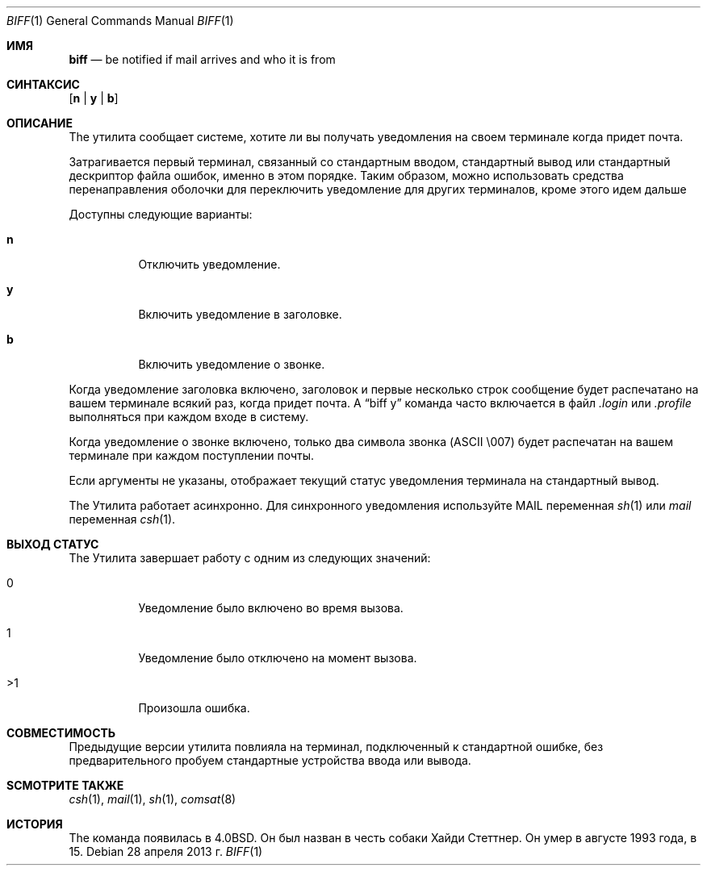 .\" Copyright (c) 1980, 1990, 1993
.\"	The Regents of the University of California.  All rights reserved.
.\"
.\" Redistribution and use in source and binary forms, with or without
.\" modification, are permitted provided that the following conditions
.\" are met:
.\" 1. Redistributions of source code must retain the above copyright
.\"    notice, this list of conditions and the following disclaimer.
.\" 2. Redistributions in binary form must reproduce the above copyright
.\"    notice, this list of conditions and the following disclaimer in the
.\"    documentation and/or other materials provided with the distribution.
.\" 3. Neither the name of the University nor the names of its contributors
.\"    may be used to endorse or promote products derived from this software
.\"    without specific prior written permission.
.\"
.\" THIS SOFTWARE IS PROVIDED BY THE REGENTS AND CONTRIBUTORS ``AS IS'' AND
.\" ANY EXPRESS OR IMPLIED WARRANTIES, INCLUDING, BUT NOT LIMITED TO, THE
.\" IMPLIED WARRANTIES OF MERCHANTABILITY AND FITNESS FOR A PARTICULAR PURPOSE
.\" ARE DISCLAIMED.  IN NO EVENT SHALL THE REGENTS OR CONTRIBUTORS BE LIABLE
.\" FOR ANY DIRECT, INDIRECT, INCIDENTAL, SPECIAL, EXEMPLARY, OR CONSEQUENTIAL
.\" DAMAGES (INCLUDING, BUT NOT LIMITED TO, PROCUREMENT OF SUBSTITUTE GOODS
.\" OR SERVICES; LOSS OF USE, DATA, OR PROFITS; OR BUSINESS INTERRUPTION)
.\" HOWEVER CAUSED AND ON ANY THEORY OF LIABILITY, WHETHER IN CONTRACT, STRICT
.\" LIABILITY, OR TORT (INCLUDING NEGLIGENCE OR OTHERWISE) ARISING IN ANY WAY
.\" OUT OF THE USE OF THIS SOFTWARE, EVEN IF ADVISED OF THE POSSIBILITY OF
.\" SUCH DAMAGE.
.\"
.\"     @(#)biff.1	8.1 (Berkeley) 6/6/93
.\"
.Dd 28 апреля 2013 г.
.Dt BIFF 1
.Os
.Sh ИМЯ
.Nm biff
.Nd "be notified if mail arrives and who it is from"
.Sh СИНТАКСИС
.Nm
.Op Cm n | y | b
.Sh ОПИСАНИЕ
The
.Nm
утилита сообщает системе, хотите ли вы получать уведомления на своем терминале
когда придет почта.
.Pp
Затрагивается первый терминал, связанный со стандартным вводом,
стандартный вывод или стандартный дескриптор файла ошибок, именно в этом порядке.
Таким образом, можно использовать средства перенаправления оболочки для
переключить уведомление для других терминалов, кроме этого
.Nm
идем дальше
.Pp
Доступны следующие варианты:
.Bl -tag -width indent
.It Cm n
Отключить уведомление.
.It Cm y
Включить уведомление в заголовке.
.It Cm b
Включить уведомление о звонке.
.El
.Pp
Когда уведомление заголовка включено, заголовок и первые несколько строк
сообщение будет распечатано на вашем терминале всякий раз, когда придет почта.
A
.Dq "biff y"
команда часто включается в файл
.Pa .login
или
.Pa .profile
выполняться при каждом входе в систему.
.Pp
Когда уведомление о звонке включено, только два символа звонка
.Tn ( ASCII
\\007)
будет распечатан на вашем терминале при каждом поступлении почты.
.Pp
Если аргументы не указаны,
.Nm
отображает текущий статус уведомления терминала на
стандартный вывод.
.Pp
The
.Nm
Утилита работает асинхронно.
Для синхронного уведомления используйте
.Ev MAIL
переменная
.Xr sh 1
или
.Va mail
переменная
.Xr csh 1 .
.Sh ВЫХОД СТАТУС
The
.Nm
Утилита завершает работу с одним из следующих значений:
.Bl -tag -width indent
.It 0
Уведомление было включено во время вызова.
.It 1
Уведомление было отключено на момент вызова.
.It >1
Произошла ошибка.
.El
.Sh СОВМЕСТИМОСТЬ
Предыдущие версии
.Nm
утилита повлияла на терминал, подключенный к стандартной ошибке, без предварительного
пробуем стандартные устройства ввода или вывода.
.Sh SСМОТРИТЕ ТАКЖЕ
.Xr csh 1 ,
.Xr mail 1 ,
.Xr sh 1 ,
.Xr comsat 8
.Sh ИСТОРИЯ
The
.Nm
команда появилась в
.Bx 4.0 .
Он был назван в честь собаки Хайди Стеттнер.
Он умер
в августе 1993 года, в 15.